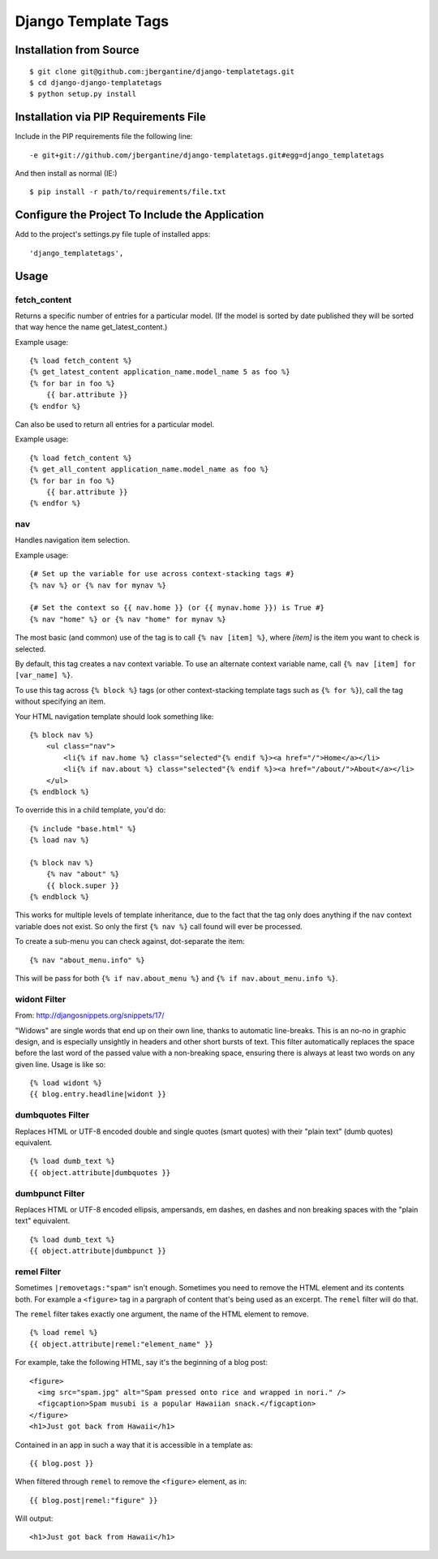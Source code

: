 =====================
 Django Template Tags
=====================

Installation from Source
========================

::

 $ git clone git@github.com:jbergantine/django-templatetags.git
 $ cd django-django-templatetags
 $ python setup.py install

Installation via PIP Requirements File
======================================

Include in the PIP requirements file the following line:

::

 -e git+git://github.com/jbergantine/django-templatetags.git#egg=django_templatetags

And then install as normal (IE:)

::

 $ pip install -r path/to/requirements/file.txt

Configure the Project To Include the Application
================================================

Add to the project's settings.py file tuple of installed apps: ::

 'django_templatetags',

Usage
=====

fetch_content
`````````````

Returns a specific number of entries for a particular model. (If the model is sorted by date published they will be sorted that way hence the name get_latest_content.)

Example usage:

::
 
 {% load fetch_content %}
 {% get_latest_content application_name.model_name 5 as foo %}
 {% for bar in foo %}
     {{ bar.attribute }}
 {% endfor %}

Can also be used to return all entries for a particular model.

Example usage:
 
::

 {% load fetch_content %}
 {% get_all_content application_name.model_name as foo %}
 {% for bar in foo %}
     {{ bar.attribute }}
 {% endfor %}

nav
```

Handles navigation item selection.

Example usage:

:: 

 {# Set up the variable for use across context-stacking tags #}
 {% nav %} or {% nav for mynav %}
   
 {# Set the context so {{ nav.home }} (or {{ mynav.home }}) is True #}
 {% nav "home" %} or {% nav "home" for mynav %}

The most basic (and common) use of the tag is to call ``{% nav [item] %}``,
where `[item]` is the item you want to check is selected.

By default, this tag creates a ``nav`` context variable. To use an
alternate context variable name, call ``{% nav [item] for [var_name] %}``.

To use this tag across ``{% block %}`` tags (or other context-stacking
template tags such as ``{% for %}``), call the tag without specifying an
item.

Your HTML navigation template should look something like:

::

 {% block nav %}
     <ul class="nav">
         <li{% if nav.home %} class="selected"{% endif %}><a href="/">Home</a></li>
         <li{% if nav.about %} class="selected"{% endif %}><a href="/about/">About</a></li>
     </ul>
 {% endblock %}

To override this in a child template, you'd do:

::

 {% include "base.html" %}
 {% load nav %}

 {% block nav %}
     {% nav "about" %}
     {{ block.super }}
 {% endblock %}

This works for multiple levels of template inheritance, due to the fact
that the tag only does anything if the ``nav`` context variable does not
exist. So only the first ``{% nav %}`` call found will ever be processed.

To create a sub-menu you can check against, dot-separate the item:

::

 {% nav "about_menu.info" %}

This will be pass for both ``{% if nav.about_menu %}`` and
``{% if nav.about_menu.info %}``.

widont Filter
`````````````

From: http://djangosnippets.org/snippets/17/

"Widows" are single words that end up on their own line, thanks to automatic line-breaks. This is an no-no in graphic design, and is especially unsightly in headers and other short bursts of text. This filter automatically replaces the space before the last word of the passed value with a non-breaking space, ensuring there is always at least two words on any given line. Usage is like so:

::

 {% load widont %}
 {{ blog.entry.headline|widont }}


dumbquotes Filter
`````````````````

Replaces HTML or UTF-8 encoded double and single quotes (smart quotes) with their "plain text" (dumb quotes) equivalent.

::

 {% load dumb_text %}
 {{ object.attribute|dumbquotes }}


dumbpunct Filter
````````````````

Replaces HTML or UTF-8 encoded ellipsis, ampersands, em dashes, en dashes and non breaking spaces with the "plain text" equivalent.

::

 {% load dumb_text %}
 {{ object.attribute|dumbpunct }}


remel Filter
````````````

Sometimes ``|removetags:"spam"`` isn't enough. Sometimes you need to remove the HTML element and its contents both. For example a ``<figure>`` tag in a pargraph of content that's being used as an excerpt. The ``remel`` filter will do that.

The ``remel`` filter takes exactly one argument, the name of the HTML element to remove.

::

 {% load remel %}
 {{ object.attribute|remel:"element_name" }}

For example, take the following HTML, say it's the beginning of a blog post:

::

 <figure>
   <img src="spam.jpg" alt="Spam pressed onto rice and wrapped in nori." />
   <figcaption>Spam musubi is a popular Hawaiian snack.</figcaption>
 </figure>
 <h1>Just got back from Hawaii</h1>

Contained in an app in such a way that it is accessible in a template as:

::

 {{ blog.post }}

When filtered through ``remel`` to remove the ``<figure>`` element, as in:

::

 {{ blog.post|remel:"figure" }}

Will output:

::

 <h1>Just got back from Hawaii</h1>
